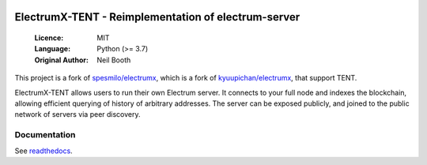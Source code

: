 .. image:: https://travis-ci.org/spesmilo/electrumx.svg?branch=master
    :target: https://travis-ci.org/spesmilo/electrumx
.. image:: https://coveralls.io/repos/github/spesmilo/electrumx/badge.svg
    :target: https://coveralls.io/github/spesmilo/electrumx

====================================================
ElectrumX-TENT - Reimplementation of electrum-server
====================================================

  :Licence: MIT
  :Language: Python (>= 3.7)
  :Original Author: Neil Booth

This project is a fork of `spesmilo/electrumx <https://github.com/spesmilo/electrumx>`_,
which is a fork of `kyuupichan/electrumx <https://github.com/kyuupichan/electrumx>`_,
that support TENT.

ElectrumX-TENT allows users to run their own Electrum server. It connects to your
full node and indexes the blockchain, allowing efficient querying of history of
arbitrary addresses. The server can be exposed publicly, and joined to the public network
of servers via peer discovery.

Documentation
=============

See `readthedocs <https://electrumx-spesmilo.readthedocs.io/>`_.

